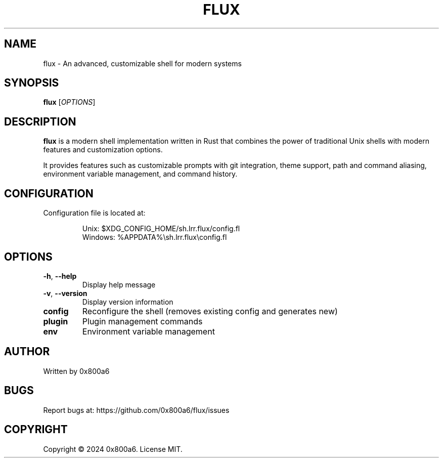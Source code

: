 .TH FLUX 1 "January 2024" "Version 0.1.0" "User Commands"
.SH NAME
flux \- An advanced, customizable shell for modern systems
.SH SYNOPSIS
.B flux
[\fIOPTIONS\fR]
.SH DESCRIPTION
.B flux
is a modern shell implementation written in Rust that combines the power of traditional Unix shells with modern features and customization options.
.PP
It provides features such as customizable prompts with git integration, theme support, path and command aliasing, environment variable management, and command history.
.SH CONFIGURATION
Configuration file is located at:
.IP
Unix: $XDG_CONFIG_HOME/sh.lrr.flux/config.fl
.br
Windows: %APPDATA%\\sh.lrr.flux\\config.fl
.SH OPTIONS
.TP
.BR \-h ", " \-\-help
Display help message
.TP
.BR \-v ", " \-\-version
Display version information
.TP
.BR config
Reconfigure the shell (removes existing config and generates new)
.TP
.BR plugin
Plugin management commands
.TP
.BR env
Environment variable management
.SH AUTHOR
Written by 0x800a6
.SH BUGS
Report bugs at: https://github.com/0x800a6/flux/issues
.SH COPYRIGHT
Copyright \(co 2024 0x800a6. License MIT. 